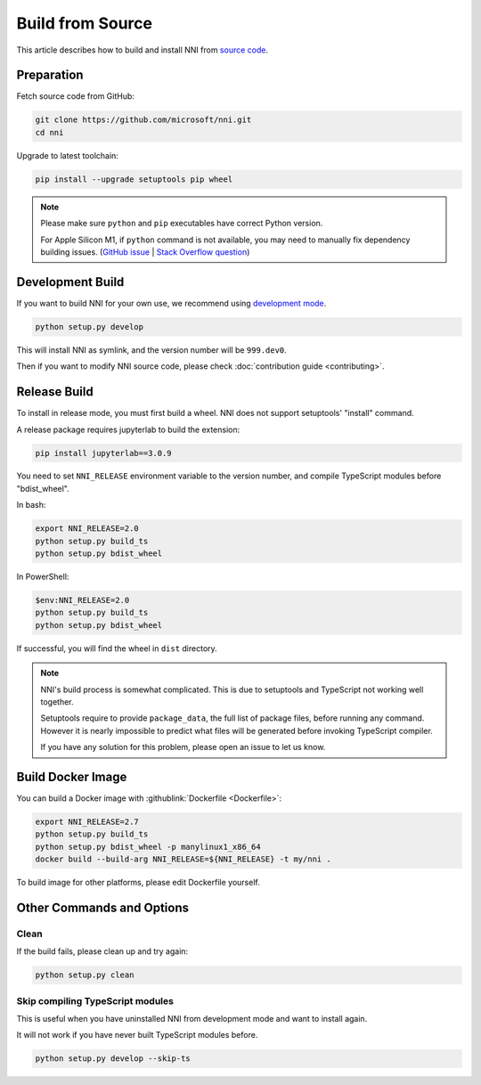 Build from Source
=================

This article describes how to build and install NNI from `source code <https://github.com/microsoft/nni>`__.

Preparation
-----------

Fetch source code from GitHub:

.. code-block:: bash

    git clone https://github.com/microsoft/nni.git
    cd nni

Upgrade to latest toolchain:

.. code-block:: text

    pip install --upgrade setuptools pip wheel

.. note::

    Please make sure ``python`` and ``pip`` executables have correct Python version.

    For Apple Silicon M1, if ``python`` command is not available, you may need to manually fix dependency building issues.
    (`GitHub issue <https://github.com/mapbox/node-sqlite3/issues/1413>`__ |
    `Stack Overflow question <https://stackoverflow.com/questions/70874412/sqlite3-on-m1-chip-npm-is-failing>`__)

Development Build
-----------------

If you want to build NNI for your own use, we recommend using `development mode`_.

.. code-block:: text

    python setup.py develop

This will install NNI as symlink, and the version number will be ``999.dev0``.

.. _development mode: https://setuptools.pypa.io/en/latest/userguide/development_mode.html

Then if you want to modify NNI source code, please check :doc:`contribution guide <contributing>`.

Release Build
-------------

To install in release mode, you must first build a wheel.
NNI does not support setuptools' "install" command.

A release package requires jupyterlab to build the extension:

.. code-block:: text

    pip install jupyterlab==3.0.9

You need to set ``NNI_RELEASE`` environment variable to the version number,
and compile TypeScript modules before "bdist_wheel".

In bash:

.. code-block:: bash

    export NNI_RELEASE=2.0
    python setup.py build_ts
    python setup.py bdist_wheel

In PowerShell:

.. code-block:: powershell

    $env:NNI_RELEASE=2.0
    python setup.py build_ts
    python setup.py bdist_wheel

If successful, you will find the wheel in ``dist`` directory.

.. note::

    NNI's build process is somewhat complicated.
    This is due to setuptools and TypeScript not working well together.

    Setuptools require to provide ``package_data``, the full list of package files, before running any command.
    However it is nearly impossible to predict what files will be generated before invoking TypeScript compiler.

    If you have any solution for this problem, please open an issue to let us know.

Build Docker Image
------------------

You can build a Docker image with :githublink:`Dockerfile <Dockerfile>`:

.. code-block:: bash

    export NNI_RELEASE=2.7
    python setup.py build_ts
    python setup.py bdist_wheel -p manylinux1_x86_64
    docker build --build-arg NNI_RELEASE=${NNI_RELEASE} -t my/nni .

To build image for other platforms, please edit Dockerfile yourself.

Other Commands and Options
--------------------------

Clean
^^^^^

If the build fails, please clean up and try again:

.. code:: text

    python setup.py clean

Skip compiling TypeScript modules
^^^^^^^^^^^^^^^^^^^^^^^^^^^^^^^^^

This is useful when you have uninstalled NNI from development mode and want to install again.

It will not work if you have never built TypeScript modules before.

.. code:: text

    python setup.py develop --skip-ts
